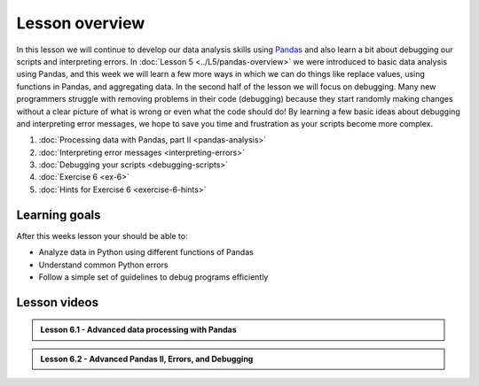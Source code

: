 Lesson overview
===============

In this lesson we will continue to develop our data analysis skills using `Pandas <http://pandas.pydata.org/>`__ and also learn a bit about debugging our scripts and interpreting errors.
In :doc:`Lesson 5 <../L5/pandas-overview>` we were introduced to basic data analysis using Pandas, and this week we will learn a few more ways in which we can do things like replace values, using functions in Pandas, and aggregating data.
In the second half of the lesson we will focus on debugging.
Many new programmers struggle with removing problems in their code (debugging) because they start randomly making changes without a clear picture of what is wrong or even what the code should do!
By learning a few basic ideas about debugging and interpreting error messages, we hope to save you time and frustration as your scripts become more complex.

1. :doc:`Processing data with Pandas, part II <pandas-analysis>`
2. :doc:`Interpreting error messages <interpreting-errors>`
3. :doc:`Debugging your scripts <debugging-scripts>`
4. :doc:`Exercise 6 <ex-6>`
5. :doc:`Hints for Exercise 6 <exercise-6-hints>`

Learning goals
--------------

After this weeks lesson your should be able to:

- Analyze data in Python using different functions of Pandas
- Understand common Python errors
- Follow a simple set of guidelines to debug programs efficiently

Lesson videos
-------------

.. admonition:: Lesson 6.1 - Advanced data processing with Pandas

    .. raw:: html

        <iframe width="560" height="315" src="https://www.youtube.com/embed/JgI2j_j4VKw" frameborder="0" allowfullscreen></iframe>
        <p>Dave Whipp & Henrikki Tenkanen, University of Helsinki <a href="https://www.youtube.com/channel/UCQ1_1hZ0A1Vic2zmWE56s2A">@ Geo-Python channel on Youtube</a>.</p>

.. admonition:: Lesson 6.2 - Advanced Pandas II, Errors, and Debugging

    .. raw:: html

        <iframe width="560" height="315" src="https://www.youtube.com/embed/nOOduClku98" frameborder="0" allowfullscreen></iframe>
        <p>Dave Whipp & Henrikki Tenkanen, University of Helsinki <a href="https://www.youtube.com/channel/UCQ1_1hZ0A1Vic2zmWE56s2A">@ Geo-Python channel on Youtube</a>.</p>